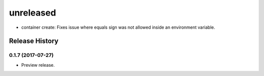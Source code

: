.. :changelog:

unreleased
----------

* container create: Fixes issue where equals sign was not allowed inside an environment variable.

Release History
===============

0.1.7 (2017-07-27)
++++++++++++++++++

* Preview release.
